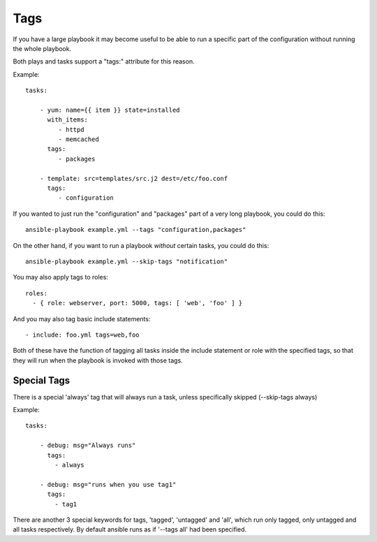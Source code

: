 Tags
====

If you have a large playbook it may become useful to be able to run a
specific part of the configuration without running the whole playbook.

Both plays and tasks support a "tags:" attribute for this reason.

Example::

    tasks:

        - yum: name={{ item }} state=installed
          with_items:
             - httpd
             - memcached
          tags:
             - packages

        - template: src=templates/src.j2 dest=/etc/foo.conf
          tags:
             - configuration

If you wanted to just run the "configuration" and "packages" part of a very long playbook, you could do this::

    ansible-playbook example.yml --tags "configuration,packages"

On the other hand, if you want to run a playbook *without* certain tasks, you could do this::

    ansible-playbook example.yml --skip-tags "notification"

You may also apply tags to roles::

    roles:
      - { role: webserver, port: 5000, tags: [ 'web', 'foo' ] }

And you may also tag basic include statements::

    - include: foo.yml tags=web,foo

Both of these have the function of tagging all tasks inside the include statement or role with the specified tags, so that they will run when the playbook is invoked with those tags.


Special Tags
````````````

There is a special 'always' tag that will always run a task, unless specifically skipped (--skip-tags always)

Example::

    tasks:

        - debug: msg="Always runs"
          tags:
            - always

        - debug: msg="runs when you use tag1"
          tags:
            - tag1

There are another 3 special keywords for tags, 'tagged', 'untagged' and 'all', which run only tagged, only untagged
and all tasks respectively. By default ansible runs as if '--tags all' had been specified.


.. seealso::

   :doc:`playbooks`
       An introduction to playbooks
   :doc:`playbooks_roles`
       Playbook organization by roles
   `User Mailing List <http://groups.google.com/group/ansible-devel>`_
       Have a question?  Stop by the google group!
   `irc.freenode.net <http://irc.freenode.net>`_
       #ansible IRC chat channel




